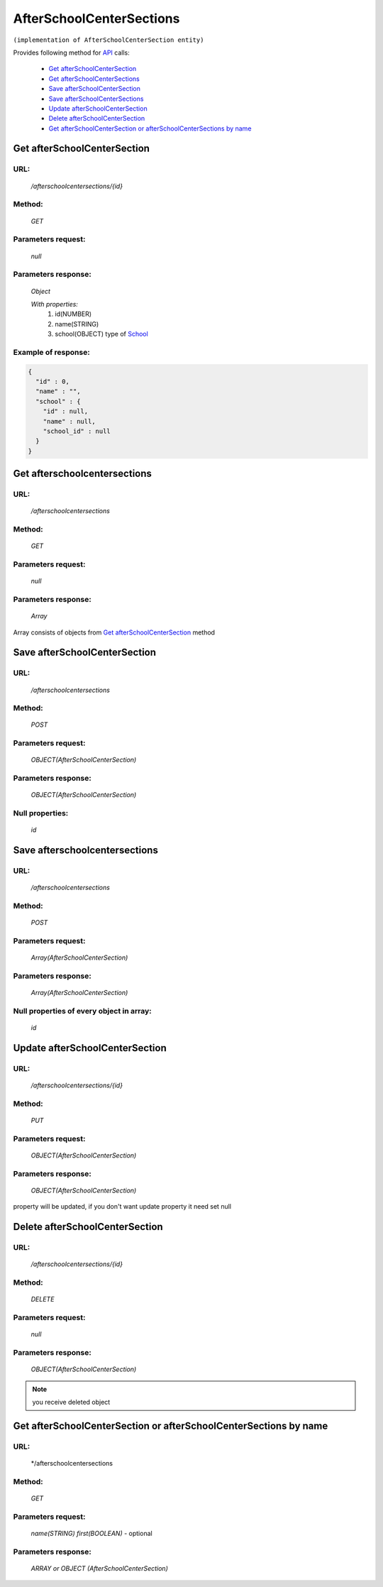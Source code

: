 AfterSchoolCenterSections
=========================

``(implementation of AfterSchoolCenterSection entity)``

Provides following method for `API <index.html>`_ calls:

    * `Get afterSchoolCenterSection`_
    * `Get afterSchoolCenterSections`_
    * `Save afterSchoolCenterSection`_
    * `Save afterSchoolCenterSections`_
    * `Update afterSchoolCenterSection`_
    * `Delete afterSchoolCenterSection`_
    * `Get afterSchoolCenterSection or afterSchoolCenterSections by name`_

.. _`Get afterSchoolCenterSection`:

Get afterSchoolCenterSection
----------------------------

URL:
~~~~
    */afterschoolcentersections/{id}*

Method:
~~~~~~~
    *GET*

Parameters request:
~~~~~~~~~~~~~~~~~~~
    *null*

Parameters response:
~~~~~~~~~~~~~~~~~~~~
    *Object*

    *With properties:*
        #. id(NUMBER)
        #. name(STRING)
        #. school(OBJECT)
           type of `School <http://docs.ivis.se/en/latest/api/school.html>`_

Example of response:
~~~~~~~~~~~~~~~~~~~~

.. code-block:: json

    {
      "id" : 0,
      "name" : "",
      "school" : {
        "id" : null,
        "name" : null,
        "school_id" : null
      }
    }

.. _`Get afterschoolcentersections`:

Get afterschoolcentersections
-----------------------------

URL:
~~~~
    */afterschoolcentersections*

Method:
~~~~~~~
    *GET*

Parameters request:
~~~~~~~~~~~~~~~~~~~
    *null*

Parameters response:
~~~~~~~~~~~~~~~~~~~~
    *Array*

.. seealso::
    
Array consists of objects from `Get afterSchoolCenterSection`_ method

Save afterSchoolCenterSection
-----------------------------

URL:
~~~~
    */afterschoolcentersections*

Method:
~~~~~~~
    *POST*

Parameters request:
~~~~~~~~~~~~~~~~~~~
    *OBJECT(AfterSchoolCenterSection)*

Parameters response:
~~~~~~~~~~~~~~~~~~~~
    *OBJECT(AfterSchoolCenterSection)*

Null properties:
~~~~~~~~~~~~~~~~
    *id*

Save afterschoolcentersections
------------------------------

URL:
~~~~
    */afterschoolcentersections*

Method:
~~~~~~~
    *POST*

Parameters request:
~~~~~~~~~~~~~~~~~~~
    *Array(AfterSchoolCenterSection)*

Parameters response:
~~~~~~~~~~~~~~~~~~~~
    *Array(AfterSchoolCenterSection)*
Null properties of every object in array:
~~~~~~~~~~~~~~~~~~~~~~~~~~~~~~~~~~~~~~~~~
    *id*

.. _`Update afterSchoolCenterSection`:

Update afterSchoolCenterSection
-------------------------------

URL:
~~~~
    */afterschoolcentersections/{id}*

Method:
~~~~~~~
    *PUT*

Parameters request:
~~~~~~~~~~~~~~~~~~~
    *OBJECT(AfterSchoolCenterSection)*

Parameters response:
~~~~~~~~~~~~~~~~~~~~
    *OBJECT(AfterSchoolCenterSection)*

.. note::
    
property will be updated, if you don't want update property it need set null

.. _`Delete afterSchoolCenterSection`:

Delete afterSchoolCenterSection
-------------------------------

URL:
~~~~
    */afterschoolcentersections/{id}*

Method:
~~~~~~~
    *DELETE*

Parameters request:
~~~~~~~~~~~~~~~~~~~
    *null*

Parameters response:
~~~~~~~~~~~~~~~~~~~~
    *OBJECT(AfterSchoolCenterSection)*

.. note::
    you receive deleted object

.. _`Get afterSchoolCenterSection or afterSchoolCenterSections by name`:

Get afterSchoolCenterSection or afterSchoolCenterSections by name
-----------------------------------------------------------------

URL:
~~~~
    */afterschoolcentersections

Method:
~~~~~~~
    *GET*

Parameters request:
~~~~~~~~~~~~~~~~~~~
    *name(STRING)*
    *first(BOOLEAN)* - optional

Parameters response:
~~~~~~~~~~~~~~~~~~~~
    *ARRAY or OBJECT (AfterSchoolCenterSection)*

